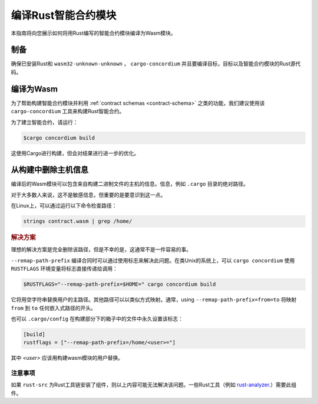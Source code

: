 .. _Rust: https://www.rust-lang.org/
.. _Cargo: https://doc.rust-lang.org/cargo/
.. _rust-analyzer: https://github.com/rust-analyzer/rust-analyzer

.. _compile-module:

====================================
编译Rust智能合约模块
====================================

本指南将向您展示如何将用Rust编写的智能合约模块编译为Wasm模块。

制备
===========

确保已安装Rust和 ``wasm32-unknown-unknown`` ， ``cargo-concordium``  并且要编译目标，目标以及智能合约模块的Rust源代码。

.. 也可以看看：：

   有关如何安装开发人员工具的说明，请参见
   设置工具

编译为Wasm
=================

为了帮助构建智能合约模块并利用 :ref:`contract schemas <contract-schema>` 之类的功能，我们建议使用该 ``cargo-concordium``  工具来构建Rust智能合约。

为了建立智能合约，请运行：

.. code-block:: console

   $cargo concordium build

这使用Cargo进行构建，但会对结果进行进一步的优化。

.. 也可以看看：：

   为了构建智能合约模块的架构，请参考
   需要准备<build-schema>`。

.. 注意::

   也可以通过运行以下命令直接使用Cargo进行编译：

   .. code-block:: console

      $cargo build --target=wasm32-unknown-unknown [--release]

   请注意，即使已 ``--release`` 设置，产生的Wasm模块也包含调试信息。
   

从构建中删除主机信息
====================================

编译后的Wasm模块可以包含来自构建二进制文件的主机的信息。信息，例如 ``.cargo`` 目录的绝对路径。

对于大多数人来说，这不是敏感信息，但重要的是要意识到这一点。

在Linux上，可以通过运行以下命令检查路径：

.. code-block:: console

   strings contract.wasm | grep /home/

.. rubric:: 解决方案

理想的解决方案是完全删除该路径，但是不幸的是，这通常不是一件容易的事。

``--remap-path-prefix`` 编译合同时可以通过使用标志来解决此问题。在类Unix的系统上，可以 ``cargo concordium`` 使用  ``RUSTFLAGS`` 环境变量将标志直接传递给调用：

.. code-block:: console

   $RUSTFLAGS="--remap-path-prefix=$HOME=" cargo concordium build

它将用空字符串替换用户的主路径。其他路径可以以类似方式映射。通常，using  ``--remap-path-prefix=from=to`` 将映射 ``from`` 到  ``to`` 任何嵌入式路径的开头。

也可以 ``.cargo/config`` 在构建部分下的箱子中的文件中永久设置该标志：

.. code-block:: toml

   [build]
   rustflags = ["--remap-path-prefix=/home/<user>="]

其中 `<user>` 应该用构建wasm模块的用户替换。

注意事项
-------

如果 ``rust-src`` 为Rust工具链安装了组件，则以上内容可能无法解决该问题。一些Rust工具（例如 rust-analyzer_.）需要此组件。

.. 另::

   一个报告--remap-path-prefix和rust-src问题的问题
   https://github.com/rust-lang/rust/issues/73167
